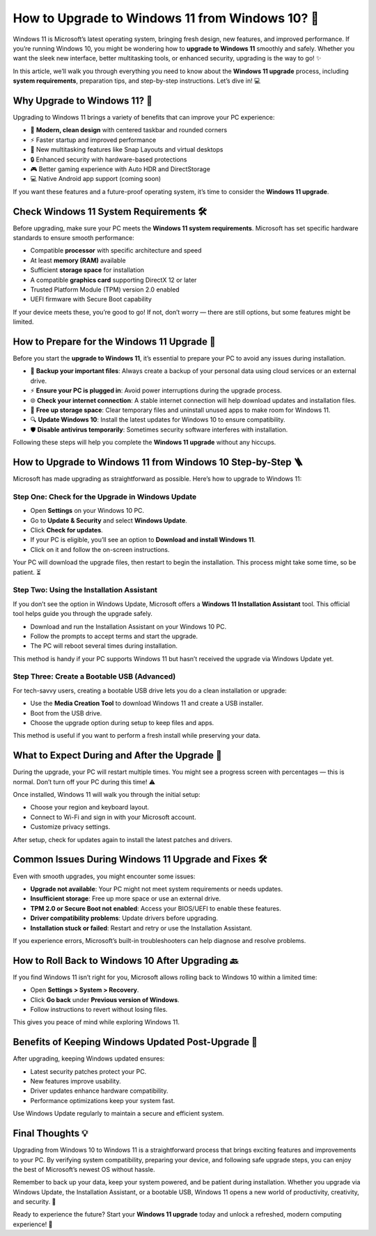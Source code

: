How to Upgrade to Windows 11 from Windows 10? 🚀
===============================================

Windows 11 is Microsoft’s latest operating system, bringing fresh design, new features, and improved performance. 
If you’re running Windows 10, you might be wondering how to **upgrade to Windows 11** smoothly and safely. Whether you want 
the sleek new interface, better multitasking tools, or enhanced security, upgrading is the way to go! ✨

.. image:: start.png
   :alt: My Project Logo
   :width: 400px
   :align: center
   :target: https://getchatsupport.live/

  
In this article, we’ll walk you through everything you need to know about the **Windows 11 upgrade** process, including 
**system requirements**, preparation tips, and step-by-step instructions. Let’s dive in! 💻

Why Upgrade to Windows 11? 🤔
-----------------------------

Upgrading to Windows 11 brings a variety of benefits that can improve your PC experience:

- 🌟 **Modern, clean design** with centered taskbar and rounded corners  
- ⚡ Faster startup and improved performance  
- 🧩 New multitasking features like Snap Layouts and virtual desktops  
- 🔒 Enhanced security with hardware-based protections  
- 🎮 Better gaming experience with Auto HDR and DirectStorage  
- 💻 Native Android app support (coming soon)  

If you want these features and a future-proof operating system, it’s time to consider the **Windows 11 upgrade**.

Check Windows 11 System Requirements 🛠️
----------------------------------------

Before upgrading, make sure your PC meets the **Windows 11 system requirements**. Microsoft has set specific hardware standards to ensure smooth performance:

- Compatible **processor** with specific architecture and speed  
- At least **memory (RAM)** available  
- Sufficient **storage space** for installation  
- A compatible **graphics card** supporting DirectX 12 or later  
- Trusted Platform Module (TPM) version 2.0 enabled  
- UEFI firmware with Secure Boot capability  

If your device meets these, you’re good to go! If not, don’t worry — there are still options, but some features might be limited.

How to Prepare for the Windows 11 Upgrade 🔄
--------------------------------------------

Before you start the **upgrade to Windows 11**, it’s essential to prepare your PC to avoid any issues during installation.

- 💾 **Backup your important files**: Always create a backup of your personal data using cloud services or an external drive.  
- ⚡ **Ensure your PC is plugged in**: Avoid power interruptions during the upgrade process.  
- 🌐 **Check your internet connection**: A stable internet connection will help download updates and installation files.  
- 🧹 **Free up storage space**: Clear temporary files and uninstall unused apps to make room for Windows 11.  
- 🔍 **Update Windows 10**: Install the latest updates for Windows 10 to ensure compatibility.  
- 🛡️ **Disable antivirus temporarily**: Sometimes security software interferes with installation.

Following these steps will help you complete the **Windows 11 upgrade** without any hiccups.

How to Upgrade to Windows 11 from Windows 10 Step-by-Step 🪜
------------------------------------------------------------

Microsoft has made upgrading as straightforward as possible. Here’s how to upgrade to Windows 11:

Step One: Check for the Upgrade in Windows Update
^^^^^^^^^^^^^^^^^^^^^^^^^^^^^^^^^^^^^^^^^^^^^^^^^^

- Open **Settings** on your Windows 10 PC.  
- Go to **Update & Security** and select **Windows Update**.  
- Click **Check for updates**.  
- If your PC is eligible, you’ll see an option to **Download and install Windows 11**.  
- Click on it and follow the on-screen instructions.

Your PC will download the upgrade files, then restart to begin the installation. This process might take some time, so be patient. ⏳

Step Two: Using the Installation Assistant
^^^^^^^^^^^^^^^^^^^^^^^^^^^^^^^^^^^^^^^^^

If you don’t see the option in Windows Update, Microsoft offers a **Windows 11 Installation Assistant** tool. This official tool helps guide you through the upgrade safely.

- Download and run the Installation Assistant on your Windows 10 PC.  
- Follow the prompts to accept terms and start the upgrade.  
- The PC will reboot several times during installation.  

This method is handy if your PC supports Windows 11 but hasn’t received the upgrade via Windows Update yet.

Step Three: Create a Bootable USB (Advanced)
^^^^^^^^^^^^^^^^^^^^^^^^^^^^^^^^^^^^^^^^^^^

For tech-savvy users, creating a bootable USB drive lets you do a clean installation or upgrade:

- Use the **Media Creation Tool** to download Windows 11 and create a USB installer.  
- Boot from the USB drive.  
- Choose the upgrade option during setup to keep files and apps.  

This method is useful if you want to perform a fresh install while preserving your data.

What to Expect During and After the Upgrade 🎢
----------------------------------------------

During the upgrade, your PC will restart multiple times. You might see a progress screen with percentages — this is normal. Don’t turn off your PC during this time! ⚠️

Once installed, Windows 11 will walk you through the initial setup:

- Choose your region and keyboard layout.  
- Connect to Wi-Fi and sign in with your Microsoft account.  
- Customize privacy settings.  

After setup, check for updates again to install the latest patches and drivers.

Common Issues During Windows 11 Upgrade and Fixes 🛠️
-----------------------------------------------------

Even with smooth upgrades, you might encounter some issues:

- **Upgrade not available**: Your PC might not meet system requirements or needs updates.  
- **Insufficient storage**: Free up more space or use an external drive.  
- **TPM 2.0 or Secure Boot not enabled**: Access your BIOS/UEFI to enable these features.  
- **Driver compatibility problems**: Update drivers before upgrading.  
- **Installation stuck or failed**: Restart and retry or use the Installation Assistant.

If you experience errors, Microsoft’s built-in troubleshooters can help diagnose and resolve problems.

How to Roll Back to Windows 10 After Upgrading 🔙
-------------------------------------------------

If you find Windows 11 isn’t right for you, Microsoft allows rolling back to Windows 10 within a limited time:

- Open **Settings > System > Recovery**.  
- Click **Go back** under **Previous version of Windows**.  
- Follow instructions to revert without losing files.

This gives you peace of mind while exploring Windows 11.

Benefits of Keeping Windows Updated Post-Upgrade 🔄
--------------------------------------------------

After upgrading, keeping Windows updated ensures:

- Latest security patches protect your PC.  
- New features improve usability.  
- Driver updates enhance hardware compatibility.  
- Performance optimizations keep your system fast.

Use Windows Update regularly to maintain a secure and efficient system.

Final Thoughts 💡
----------------

Upgrading from Windows 10 to Windows 11 is a straightforward process that brings exciting features and improvements to your PC. By verifying system compatibility, preparing your device, and following safe upgrade steps, you can enjoy the best of Microsoft’s newest OS without hassle.

Remember to back up your data, keep your system powered, and be patient during installation. Whether you upgrade via Windows Update, the Installation Assistant, or a bootable USB, Windows 11 opens a new world of productivity, creativity, and security. 🌟

Ready to experience the future? Start your **Windows 11 upgrade** today and unlock a refreshed, modern computing experience! 🚀
